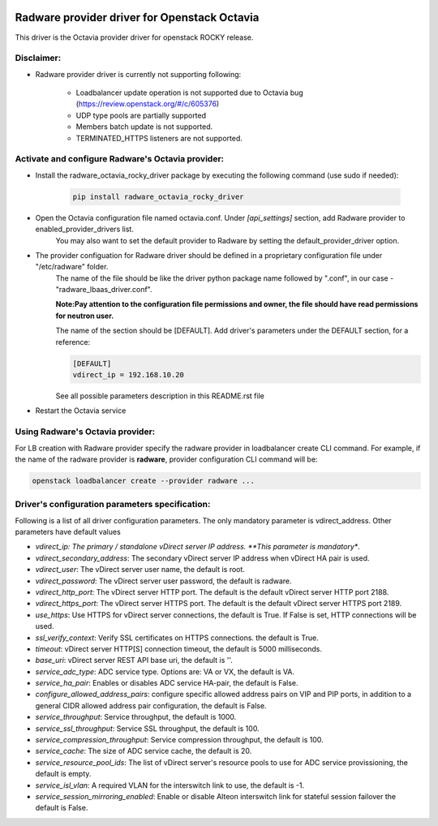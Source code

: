 .. image:: http://www.radappliances.com/images/radware-logo.gif

=============================================
Radware provider driver for Openstack Octavia
=============================================

This driver is the Octavia provider driver for openstack ROCKY release.


***********
Disclaimer:
***********

- Radware provider driver is currently not supporting following:

	- Loadbalancer update operation is not supported due to Octavia bug (https://review.openstack.org/#/c/605376)
	- UDP type pools are partially supported
	- Members batch update is not supported.
	- TERMINATED_HTTPS listeners are not supported.


**************************************************
Activate and configure Radware's Octavia provider:
**************************************************

- Install the radware_octavia_rocky_driver package by executing the following command (use sudo if needed):

	.. code-block:: python

		pip install radware_octavia_rocky_driver

- Open the Octavia configuration file named octavia.conf. Under *[api_settings]* section, add Radware provider to enabled_provider_drivers list.
	You may also want to set the default provider to Radware by setting the default_provider_driver option.


- The provider configuation for Radware driver should be defined in a proprietary configuration file under "/etc/radware" folder.
	The name of the file should be like the driver python package name followed by ".conf",
	in our case - "radware_lbaas_driver.conf".

	**Note:Pay attention to the configuration file permissions and owner, the file should have read permissions for neutron user.**

	The name of the section should be [DEFAULT].
	Add driver's parameters under the DEFAULT section, for a reference:

	.. code-block:: python

		[DEFAULT]
		vdirect_ip = 192.168.10.20

	See all possible parameters description in this README.rst file


- Restart the Octavia service
	
*********************************
Using Radware's Octavia provider:
*********************************

For LB creation with Radware provider specify the radware provider in loadbalancer create CLI command.
For example, if the name of the radware provider is **radware**, provider configuration
CLI command will be:

.. code-block:: python

	openstack loadbalancer create --provider radware ...


************************************************
Driver's configuration parameters specification:
************************************************

Following is a list of all driver configuration parameters.
The only mandatory parameter is vdirect_address. Other parameters have default values

* *vdirect_ip: The primary / standalone vDirect server IP address. **This parameter is mandatory**.
* *vdirect_secondary_address*:  The secondary vDirect server IP address when vDirect HA pair is used.
* *vdirect_user*: The vDirect server user name, the default is root.
* *vdirect_password*: The vDirect server user password, the default is radware.
* *vdirect_http_port*: The vDirect server HTTP port. The default is the default vDirect server HTTP port 2188.
* *vdirect_https_port*: The vDirect server HTTPS port. The default is the default vDirect server HTTPS port 2189.
* *use_https*: Use HTTPS for vDirect server connections, the default is True. If False is set, HTTP connections will be used.
* *ssl_verify_context*: Verify SSL certificates on HTTPS connections. the default is True. 
* *timeout*: vDirect server HTTP[S] connection timeout, the default is 5000 milliseconds.
* *base_uri*: vDirect server REST API base uri, the default is ''.
* *service_adc_type*: ADC service type. Options are: VA or VX, the default is VA.
* *service_ha_pair*: Enables or disables ADC service HA-pair, the default is False.
* *configure_allowed_address_pairs*: configure specific allowed address pairs on VIP and PIP ports, in addition to a general CIDR allowed address pair configuration, the default is False.
* *service_throughput*: Service throughput, the default is 1000.
* *service_ssl_throughput*: Service SSL throughput, the default is 100.
* *service_compression_throughput*: Service compression throughput, the default is 100.
* *service_cache*: The size of ADC service cache, the default is 20.
* *service_resource_pool_ids*: The list of vDirect server's resource pools to use for ADC service provissioning, the default is empty.
* *service_isl_vlan*: A required VLAN for the interswitch link to use, the default is -1.
* *service_session_mirroring_enabled*: Enable or disable Alteon interswitch link for stateful session failover the default is False.
